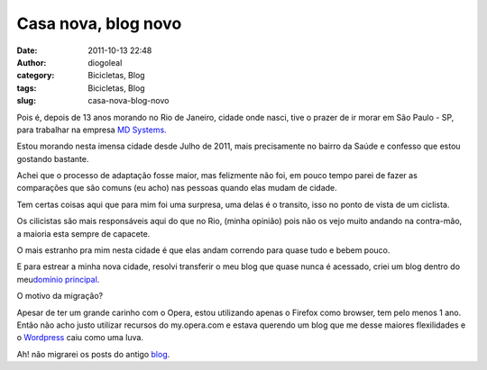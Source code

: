 Casa nova, blog novo
####################
:date: 2011-10-13 22:48
:author: diogoleal
:category: Bicicletas, Blog
:tags: Bicicletas, Blog
:slug: casa-nova-blog-novo

Pois é, depois de 13 anos morando no Rio de Janeiro, cidade onde nasci,
tive o prazer de ir morar em São Paulo - SP, para trabalhar na empresa
`MD Systems. <http://www.mdsystems.com.br>`__

Estou morando nesta imensa cidade desde Julho de 2011, mais precisamente
no bairro da Saúde e confesso que estou gostando bastante.

Achei que o processo de adaptação fosse maior, mas felizmente não foi,
em pouco tempo parei de fazer as comparações que são comuns (eu acho)
nas pessoas quando elas mudam de cidade.

Tem certas coisas aqui que para mim foi uma surpresa, uma delas é o
transito, isso no ponto de vista de um ciclista.

Os cilicistas são mais responsáveis aqui do que no Rio, (minha opinião)
pois não os vejo muito andando na contra-mão, a maioria esta sempre de
capacete.

O mais estranho pra mim nesta cidade é que elas andam correndo para
quase tudo e bebem pouco.

E para estrear a minha nova cidade, resolvi transferir o meu blog que
quase nunca é acessado, criei um blog dentro do meu\ `domínio
principal. <http://www.diogoleal.com>`__

O motivo da migração?

Apesar de ter um grande carinho com o Opera, estou utilizando apenas o
Firefox como browser, tem pelo menos 1 ano. Então não acho justo
utilizar recursos do my.opera.com e estava querendo um blog que me desse
maiores flexilidades e o `Wordpress <http://www.wordpress.org>`__ caiu
como uma luva.

Ah! não migrarei os posts do antigo
`blog <http://my.opera.com/diogoleal>`__.

